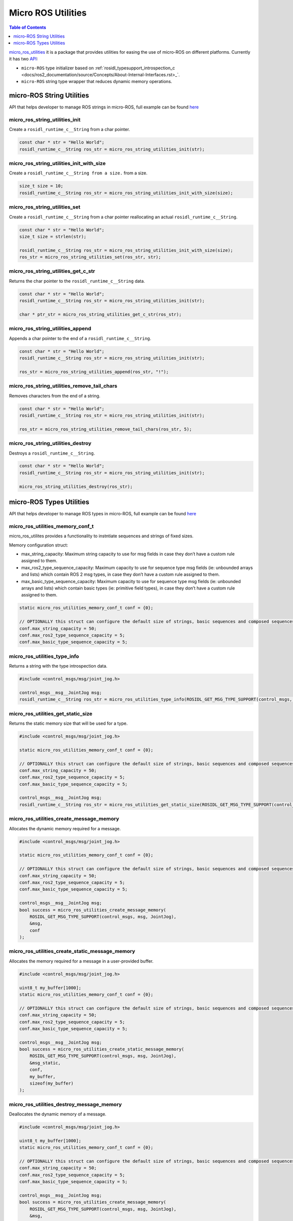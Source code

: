 .. _tutorials_micro_utilities:

Micro ROS Utilities
===================

.. contents:: Table of Contents
    :depth: 1
    :local:
    :backlinks: none

`micro_ros_utilities <https://github.com/micro-ROS/micro_ros_utilities>`_ it is a package that provides utilities for easing the use of micro-ROS on different platforms. Currently it has two `API <https://micro.ros.org/docs/api/utils/>`_:

- ``micro-ROS`` type initializer based on :ref:`rosidl_typesupport_introspection_c <docs/ros2_documentation/source/Concepts/About-Internal-Interfaces.rst>_`.
- ``micro-ROS`` string type wrapper that reduces dynamic memory operations.

micro-ROS String Utilities
--------------------------

API that helps developer to manage ROS strings in micro-ROS, full example can be found `here <https://github.com/micro-ROS/micro_ros_arduino/blob/humble/examples/micro-ros_types_handling/micro-ros_types_handling.ino>`_

micro_ros_string_utilities_init
^^^^^^^^^^^^^^^^^^^^^^^^^^^^^^^

Create a ``rosidl_runtime_c__String`` from a char pointer.

.. code-block:: c

    const char * str = "Hello World";
    rosidl_runtime_c__String ros_str = micro_ros_string_utilities_init(str);

micro_ros_string_utilities_init_with_size
^^^^^^^^^^^^^^^^^^^^^^^^^^^^^^^^^^^^^^^^^

Create a ``rosidl_runtime_c__String from a size.`` from a size.

.. code-block:: c

    size_t size = 10;
    rosidl_runtime_c__String ros_str = micro_ros_string_utilities_init_with_size(size);

micro_ros_string_utilities_set
^^^^^^^^^^^^^^^^^^^^^^^^^^^^^^

Create a ``rosidl_runtime_c__String`` from a char pointer reallocating an actual ``rosidl_runtime_c__String``.

.. code-block:: c

    const char * str = "Hello World";
    size_t size = strlen(str);

    rosidl_runtime_c__String ros_str = micro_ros_string_utilities_init_with_size(size);
    ros_str = micro_ros_string_utilities_set(ros_str, str);

micro_ros_string_utilities_get_c_str
^^^^^^^^^^^^^^^^^^^^^^^^^^^^^^^^^^^^

Returns the char pointer to the ``rosidl_runtime_c__String`` data.

.. code-block:: c

    const char * str = "Hello World";
    rosidl_runtime_c__String ros_str = micro_ros_string_utilities_init(str);

    char * ptr_str = micro_ros_string_utilities_get_c_str(ros_str);

micro_ros_string_utilities_append
^^^^^^^^^^^^^^^^^^^^^^^^^^^^^^^^^

Appends a char pointer to the end of a ``rosidl_runtime_c__String``.

.. code-block:: c

    const char * str = "Hello World";
    rosidl_runtime_c__String ros_str = micro_ros_string_utilities_init(str);

    ros_str = micro_ros_string_utilities_append(ros_str, "!");

micro_ros_string_utilities_remove_tail_chars
^^^^^^^^^^^^^^^^^^^^^^^^^^^^^^^^^^^^^^^^^^^^

Removes characters from the end of a string.

.. code-block:: c

    const char * str = "Hello World";
    rosidl_runtime_c__String ros_str = micro_ros_string_utilities_init(str);

    ros_str = micro_ros_string_utilities_remove_tail_chars(ros_str, 5);

micro_ros_string_utilities_destroy
^^^^^^^^^^^^^^^^^^^^^^^^^^^^^^^^^^

Destroys a ``rosidl_runtime_c__String``.

.. code-block:: c

    const char * str = "Hello World";
    rosidl_runtime_c__String ros_str = micro_ros_string_utilities_init(str);

    micro_ros_string_utilities_destroy(ros_str);


micro-ROS Types Utilities
-------------------------

API that helps developer to manage ROS types in micro-ROS, full example can be found `here <https://github.com/micro-ROS/micro_ros_arduino/blob/humble/examples/micro-ros_types_handling/micro-ros_types_handling.ino>`_

micro_ros_utilities_memory_conf_t
^^^^^^^^^^^^^^^^^^^^^^^^^^^^^^^^^

micro_ros_utilites provides a functionality to instntiate sequences and strings of fixed sizes.

Memory configuration struct:

- max_string_capacity: Maximum string capacity to use for msg fields in case they don’t have a custom rule assigned to them.
- max_ros2_type_sequence_capacity: Maximum capacity to use for sequence type msg fields (ie: unbounded arrays and lists) which contain ROS 2 msg types, in case they don’t have a custom rule assigned to them.
- max_basic_type_sequence_capacity: Maximum capacity to use for sequence type msg fields (ie: unbounded arrays and lists) which contain basic types (ie: primitive field types), in case they don’t have a custom rule assigned to them.

.. code-block:: c

    static micro_ros_utilities_memory_conf_t conf = {0};

    // OPTIONALLY this struct can configure the default size of strings, basic sequences and composed sequences
    conf.max_string_capacity = 50;
    conf.max_ros2_type_sequence_capacity = 5;
    conf.max_basic_type_sequence_capacity = 5;

micro_ros_utilities_type_info
^^^^^^^^^^^^^^^^^^^^^^^^^^^^^

Returns a string with the type introspection data.

.. code-block:: c

    #include <control_msgs/msg/joint_jog.h>

    control_msgs__msg__JointJog msg;
    rosidl_runtime_c__String ros_str = micro_ros_utilities_type_info(ROSIDL_GET_MSG_TYPE_SUPPORT(control_msgs, msg, JointJog));


micro_ros_utilities_get_static_size
^^^^^^^^^^^^^^^^^^^^^^^^^^^^^^^^^^^

Returns the static memory size that will be used for a type.

.. code-block:: c

    #include <control_msgs/msg/joint_jog.h>

    static micro_ros_utilities_memory_conf_t conf = {0};

    // OPTIONALLY this struct can configure the default size of strings, basic sequences and composed sequences
    conf.max_string_capacity = 50;
    conf.max_ros2_type_sequence_capacity = 5;
    conf.max_basic_type_sequence_capacity = 5;

    control_msgs__msg__JointJog msg;
    rosidl_runtime_c__String ros_str = micro_ros_utilities_get_static_size(ROSIDL_GET_MSG_TYPE_SUPPORT(control_msgs, msg, JointJog) conf);

micro_ros_utilities_create_message_memory
^^^^^^^^^^^^^^^^^^^^^^^^^^^^^^^^^^^^^^^^^

Allocates the dynamic memory required for a message.

.. code-block:: c

    #include <control_msgs/msg/joint_jog.h>

    static micro_ros_utilities_memory_conf_t conf = {0};

    // OPTIONALLY this struct can configure the default size of strings, basic sequences and composed sequences
    conf.max_string_capacity = 50;
    conf.max_ros2_type_sequence_capacity = 5;
    conf.max_basic_type_sequence_capacity = 5;

    control_msgs__msg__JointJog msg;
    bool success = micro_ros_utilities_create_message_memory(
        ROSIDL_GET_MSG_TYPE_SUPPORT(control_msgs, msg, JointJog),
        &msg,
        conf
    );


micro_ros_utilities_create_static_message_memory
^^^^^^^^^^^^^^^^^^^^^^^^^^^^^^^^^^^^^^^^^^^^^^^^

Allocates the memory required for a message in a user-provided buffer.

.. code-block:: c

    #include <control_msgs/msg/joint_jog.h>

    uint8_t my_buffer[1000];
    static micro_ros_utilities_memory_conf_t conf = {0};

    // OPTIONALLY this struct can configure the default size of strings, basic sequences and composed sequences
    conf.max_string_capacity = 50;
    conf.max_ros2_type_sequence_capacity = 5;
    conf.max_basic_type_sequence_capacity = 5;

    control_msgs__msg__JointJog msg;
    bool success = micro_ros_utilities_create_static_message_memory(
        ROSIDL_GET_MSG_TYPE_SUPPORT(control_msgs, msg, JointJog),
        &msg_static,
        conf,
        my_buffer,
        sizeof(my_buffer)
    );

micro_ros_utilities_destroy_message_memory
^^^^^^^^^^^^^^^^^^^^^^^^^^^^^^^^^^^^^^^^^^

Deallocates the dynamic memory of a message.

.. code-block:: c

    #include <control_msgs/msg/joint_jog.h>

    uint8_t my_buffer[1000];
    static micro_ros_utilities_memory_conf_t conf = {0};

    // OPTIONALLY this struct can configure the default size of strings, basic sequences and composed sequences
    conf.max_string_capacity = 50;
    conf.max_ros2_type_sequence_capacity = 5;
    conf.max_basic_type_sequence_capacity = 5;

    control_msgs__msg__JointJog msg;
    bool success = micro_ros_utilities_create_message_memory(
        ROSIDL_GET_MSG_TYPE_SUPPORT(control_msgs, msg, JointJog),
        &msg,
        conf
    );

    success &= micro_ros_utilities_destroy_message_memory(
        ROSIDL_GET_MSG_TYPE_SUPPORT(control_msgs, msg, JointJog),
        &msg,
        conf
    );
